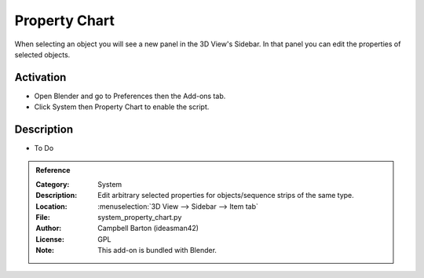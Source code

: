 
**************
Property Chart
**************

When selecting an object you will see a new panel in the 3D View's Sidebar.
In that panel you can edit the properties of selected objects.


Activation
==========

- Open Blender and go to Preferences then the Add-ons tab.
- Click System then Property Chart to enable the script.


Description
===========

- To Do

.. admonition:: Reference
   :class: refbox

   :Category:  System
   :Description: Edit arbitrary selected properties for objects/sequence strips of the same type.
   :Location: :menuselection:`3D View --> Sidebar --> Item tab`
   :File: system_property_chart.py
   :Author: Campbell Barton (ideasman42)
   :License: GPL
   :Note: This add-on is bundled with Blender.
